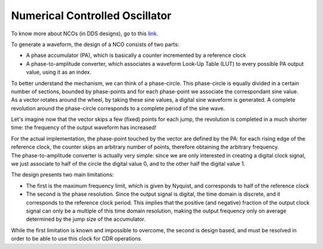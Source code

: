 ===============================
Numerical Controlled Oscillator
===============================

To know more about NCOs (in DDS designs), go to this link_.

.. _link: https://www.analog.com/en/analog-dialogue/articles/all-about-direct-digital-synthesis.html

To generate a waveform, the design of a NCO consists of two parts:

* A phase accumulator (PA), which is basically a counter incremented by a reference clock
* A phase-to-amplitude converter, which associates a waveform Look-Up Table (LUT) to every possible PA output value, using it as an index.

| To better understand the mechanism, we can think of a phase-circle. This phase-circle is equally divided in a certain number of sections, bounded by phase-points and for each phase-point we associate the correspondant sine value.
| As a vector rotates around the wheel, by taking these sine values, a digital sine waveform is generated. A complete revolution around the phase-circle corresponds to a complete period of the sine wave.

Let's imagine now that the vector skips a few (fixed) points for each jump, the revolution is completed in a much shorter time: the frequency of the output waveform has increased!


| For the actual implementation, the phase-point touched by the vector are defined by the PA: for each rising edge of the reference clock, the counter skips an arbitrary number of points, therefore obtaining the arbitrary frequency.
| The phase-to-amplitude converter is actually very simple: since we are only interested in creating a digital clock signal, we just associate to half of the circle the digital value 0, and to the other half the digital value 1.

The design presents two main limitations:

* The first is the maximum frequency limit, which is given by Nyquist, and corresponds to half of the reference clock
* The second is the phase resolution. Since the output signal is digital, the time domain is discrete, and it corresponds to the reference clock period. This implies that the positive (and negative) fraction of the output clock signal can only be a multiple of this time domain resolution, making the output frequency only on average determined by the jump size of the accumulator. 

While the first limitation is known and impossible to overcome, the second is design based, and must be resolved in order to be able to use this clock for CDR operations.
